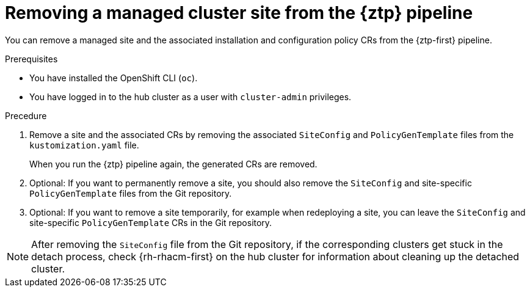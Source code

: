 // Module included in the following assemblies:
//
// * scalability_and_performance/ztp_far_edge/ztp-deploying-far-edge-sites.adoc

:_content-type: PROCEDURE
[id="ztp-site-cleanup_{context}"]
= Removing a managed cluster site from the {ztp} pipeline

You can remove a managed site and the associated installation and configuration policy CRs from the {ztp-first} pipeline.

.Prerequisites

* You have installed the OpenShift CLI (`oc`).

* You have logged in to the hub cluster as a user with `cluster-admin` privileges.

.Precedure

. Remove a site and the associated CRs by removing the associated `SiteConfig` and `PolicyGenTemplate` files from the `kustomization.yaml` file.
+
When you run the {ztp} pipeline again, the generated CRs are removed.

. Optional: If you want to permanently remove a site, you should also remove the `SiteConfig` and site-specific `PolicyGenTemplate` files from the Git repository.

. Optional: If you want to remove a site temporarily, for example when redeploying a site, you can leave the `SiteConfig` and site-specific `PolicyGenTemplate` CRs in the Git repository.

[NOTE]
====
After removing the `SiteConfig` file from the Git repository, if the corresponding clusters get stuck in the detach process, check {rh-rhacm-first} on the hub cluster for information about cleaning up the detached cluster.
====
